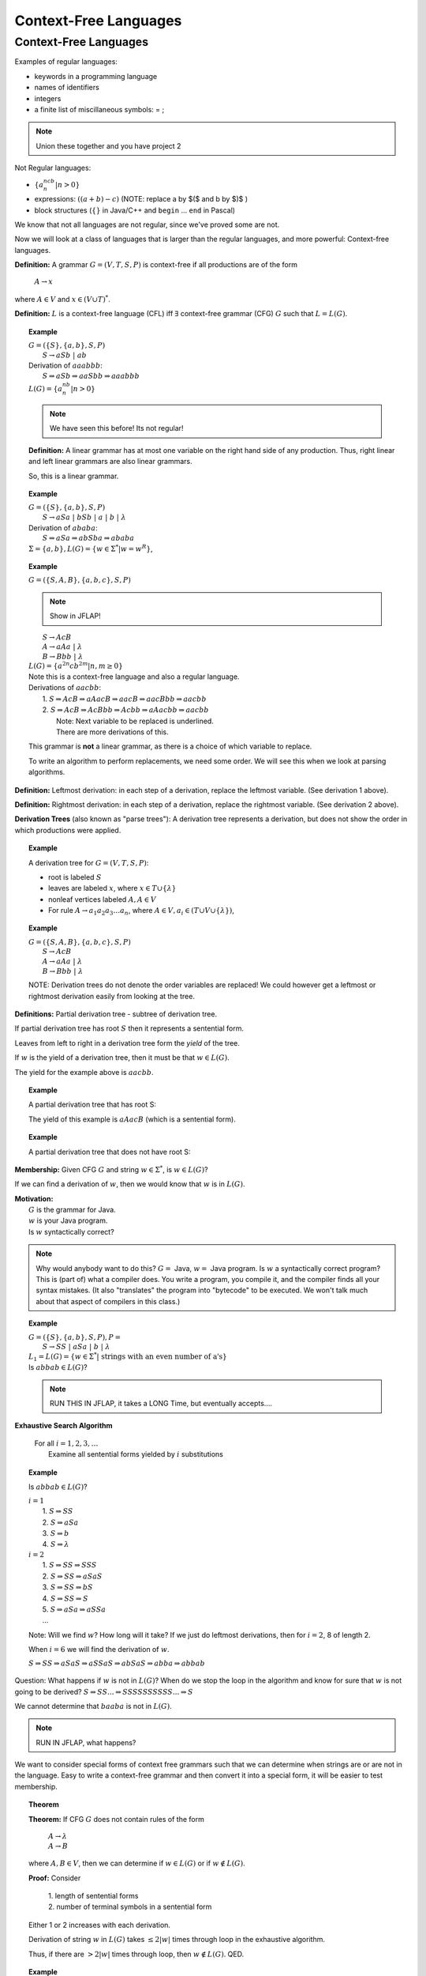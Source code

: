 .. This file is part of the OpenDSA eTextbook project. See
.. http://algoviz.org/OpenDSA for more details.
.. Copyright (c) 2012-2016 by the OpenDSA Project Contributors, and
.. distributed under an MIT open source license.

.. avmetadata::
   :author: Susan Rodger and Cliff Shaffer
   :requires: Deterministic Finite Automata
   :satisfies: Context-Free Languages
   :topic: Finite Automata

Context-Free Languages
======================

Context-Free Languages
----------------------
Examples of regular languages:

* keywords in a programming language
* names of identifiers
* integers
* a finite list of miscillaneous symbols: = \  ;

.. note::

   Union these together and you have project 2 

Not Regular languages:

* :math:`\{a^ncb^n | n > 0\}`
* expressions: :math:`((a + b) - c)`
  (NOTE: replace a by $($ and b by $)$ ) 
* block structures (:math:`\{\}` in Java/C++ and ``begin`` ... ``end`` in Pascal)

We know that not all languages are not regular, since we've proved
some are not. 

Now we will look at a class of languages that is larger than the
regular languages, and more powerful: Context-free languages. 

**Definition:** A grammar :math:`G = (V, T, S, P)` is 
context-free if all productions are of the form

   | :math:`A \rightarrow x`

where :math:`A \in V` and :math:`x \in (V \cup T)^*`.

**Definition:** :math:`L` is a context-free language (CFL) iff
:math:`\exists` context-free grammar (CFG) :math:`G` such that
:math:`L = L(G)`.

.. topic:: Example

   | :math:`G =(\{S\}, \{a, b\}, S, P)`
   |   :math:`S \rightarrow aSb\ |\ ab`
   | Derivation of :math:`aaabbb`:
   |   :math:`S \Rightarrow aSb \Rightarrow aaSbb \Rightarrow aaabbb`
   | :math:`L(G) = \{a^nb^n | n > 0\}`

   .. note::

      We have seen this before! Its not regular!
      
   **Definition:** A linear grammar has at most one variable on the
   right hand side of any production.
   Thus, right linear and left linear grammars are also linear grammars. 

   So, this is a linear grammar. 

.. topic:: Example
           
   | :math:`G = (\{S\}, \{a, b\}, S, P)`
   |   :math:`S \rightarrow aSa\ |\ bSb\ |\ a\ |\ b\ |\ \lambda`

   | Derivation of :math:`ababa`:
   |   :math:`S \Rightarrow aSa \Rightarrow abSba \Rightarrow ababa`

   | :math:`\Sigma = \{a, b\}, L(G) = \{w \in {\Sigma}^{*} | w=w^R\}`,


.. topic:: Example

   | :math:`G = (\{S, A, B\}, \{a, b, c\}, S, P)`

   .. note::

      Show in JFLAP! 

   |   :math:`S \rightarrow AcB`
   |   :math:`A \rightarrow aAa\ |\ \lambda`
   |   :math:`B \rightarrow Bbb\ |\ \lambda`
   | :math:`L(G) = \{a^{2n}cb^{2m} | n, m \ge 0\}`

   | Note this is a context-free language and also a regular language. 

   | Derivations of :math:`aacbb`:
   |    1. :math:`S \Rightarrow \underline{A}cB \Rightarrow a\underline{A}acB
                  \Rightarrow aac\underline{B} \Rightarrow aac\underline{B}bb \Rightarrow aacbb`
   |    2. :math:`S \Rightarrow Ac\underline{B} \Rightarrow Ac\underline{B}bb
                 \Rightarrow \underline{A}cbb \Rightarrow a\underline{A}acbb \Rightarrow aacbb`
   |        Note: Next variable to be replaced is underlined.
   |        There are more derivations of this.

   This grammar is **not** a linear grammar, as there is a choice of 
   which variable to replace. 

   To write an algorithm to perform replacements, we need some order. 
   We will see this when we look at parsing algorithms. 

**Definition:** Leftmost derivation: in each step of a derivation,
replace the leftmost variable. (See derivation 1 above).

**Definition:** Rightmost derivation: in each step of a derivation,
replace the rightmost variable. (See derivation 2 above).

**Derivation Trees** (also known as "parse trees"): A derivation tree
represents a derivation, but does not show the order in which
productions were applied.

.. topic:: Example
           
   A derivation tree for :math:`G = (V, T, S, P)`:

   * root is labeled :math:`S`
   * leaves are labeled :math:`x`, where :math:`x \in T \cup \{\lambda\}`
   * nonleaf vertices labeled :math:`A, A \in V`
   * For rule :math:`A \rightarrow a_1a_2a_3\ldots a_n`, where
     :math:`A \in V, a_i \in (T \cup V \cup \{\lambda\})`,

   .. odsafig:: Images/lt3ptree1.png
      :width: 300
      :align: center
      :capalign: justify
      :figwidth: 90%
      :alt: lt3ptree1

.. topic:: Example

   | :math:`G = (\{S, A, B\}, \{a, b, c\}, S, P)`
   |    :math:`S \rightarrow AcB`
   |    :math:`A \rightarrow aAa\ |\ \lambda`
   |    :math:`B \rightarrow Bbb\ |\ \lambda`

   .. odsafig:: Images/lt3ptree2.png
      :width: 250
      :align: center
      :capalign: justify
      :figwidth: 90%
      :alt: lt3ptree2

   NOTE: Derivation trees do not denote the order variables are 
   replaced! We could however get a leftmost or rightmost derivation 
   easily from looking at the tree. 


**Definitions:** Partial derivation tree - subtree of derivation tree.

If partial derivation tree has root :math:`S` then it represents a
sentential form.

Leaves from left to right in a derivation tree form the *yield* of
the tree.

If :math:`w` is the yield of a derivation tree, then it must be that
:math:`w \in L(G)`.

The yield for the example above is :math:`aacbb`.

.. topic:: Example
   
   A partial derivation tree that has root S:

   .. odsafig:: Images/lt3ptree3.png
      :width: 200
      :align: center
      :capalign: justify
      :figwidth: 90%
      :alt: lt3ptree3

   The yield of this example is :math:`aAacB` (which is a sentential form).

.. topic:: Example
   
   A partial derivation tree that does not have root S:

   .. odsafig:: Images/lt3ptree4.png
      :width: 130
      :align: center
      :capalign: justify
      :figwidth: 90%
      :alt: lt3ptree4

**Membership:** Given CFG :math:`G` and string :math:`w \in \Sigma^*`, 
is :math:`w \in L(G)`?

If we can find a derivation of :math:`w`, then we would know that
:math:`w` is in :math:`L(G)`.

| **Motivation:**
|    :math:`G` is the grammar for Java.
|    :math:`w` is your Java program.
|    Is :math:`w` syntactically correct?

.. note::

   Why would anybody want to do this? :math:`G =` Java,
   :math:`w =` Java program.
   Is :math:`w` a syntactically correct program?
   This is (part of) what a compiler does.
   You write a program, you compile it, and the compiler finds all your 
   syntax mistakes.
   (It also "translates" the program into "bytecode" to be
   executed.
   We won't talk much about that aspect of compilers in this class.)

.. topic:: Example

   | :math:`G = (\{S\}, \{a, b\}, S, P), P =`
   |    :math:`S \rightarrow SS\ |\ aSa\ |\ b\ |\ \lambda`

   | :math:`L_1 = L(G) = \{w \in \Sigma^* |\ \mbox{strings with an even number of a's}\}`

   | Is :math:`abbab \in L(G)`?

   .. note::

      RUN THIS IN JFLAP, it takes a LONG Time, but eventually accepts.... 

**Exhaustive Search Algorithm**

   | For all :math:`i = 1, 2, 3, \ldots`
   |    Examine all sentential forms yielded by :math:`i` substitutions

.. topic:: Example

   Is :math:`abbab \in L(G)`?

   | :math:`i = 1`
   |   1. :math:`S \Rightarrow SS`
   |   2. :math:`S \Rightarrow aSa`
   |   3. :math:`S \Rightarrow b`
   |   4. :math:`S \Rightarrow \lambda`
   | :math:`i=2`
   |   1. :math:`S \Rightarrow SS \Rightarrow SSS`
   |   2. :math:`S \Rightarrow SS \Rightarrow aSaS`
   |   3. :math:`S \Rightarrow SS \Rightarrow bS`
   |   4. :math:`S \Rightarrow SS \Rightarrow S`
   |   5. :math:`S \Rightarrow aSa \Rightarrow aSSa`
   |   ...

   Note: Will we find :math:`w`? How long will it take? If we just do leftmost 
   derivations, then for :math:`i = 2`, 8 of length 2. 

   When :math:`i = 6` we will find the derivation of :math:`w`.

   :math:`S \Rightarrow SS \Rightarrow aSaS \Rightarrow aSSaS \Rightarrow abSaS \Rightarrow abba \Rightarrow abbab`

Question: What happens if :math:`w` is not in :math:`L(G)`?
When do we stop the loop in the algorithm and know for sure that
:math:`w` is not going to be derived?
:math:`S \Rightarrow SS ... \Rightarrow SSSSSSSSSS ... \Rightarrow S` 

We cannot determine that :math:`baaba` is not in :math:`L(G)`. 

.. note::

   RUN IN JFLAP, what happens? 

We want to consider special forms of context free grammars such that 
we can determine when strings are or are not in the language. 
Easy to write a context-free grammar and then convert it into 
a special form, it will be easier to test membership. 

.. topic:: Theorem
           
   **Theorem:** If CFG :math:`G` does not contain rules of the form 

      | :math:`A \rightarrow \lambda`
      | :math:`A \rightarrow B`

   where :math:`A, B \in V`, then we can determine if
   :math:`w \in L(G)` or if :math:`w \not\in L(G)`.


   **Proof:** Consider

      | 1. length of sentential forms
      | 2. number of terminal symbols in a sentential form

   Either 1 or 2 increases with each derivation. 

   Derivation of string :math:`w` in :math:`L(G)` takes :math:`\le 2|w|` times through loop in 
   the exhaustive algorithm. 

   Thus, if there are :math:`> 2|w|` times through loop, then
   :math:`w \not\in L(G)`. QED. 


.. topic:: Example

   Let :math:`L_2 = L_1 - \{\lambda\}`. :math:`L_2 = L(G)` where :math:`G` is:

      :math:`S \rightarrow SS\ |\ aa\ |\ aSa\ |\ b`

   NOTE that this grammar is in the correct form for the theorem. 

   Show :math:`baaba \not\in  L(G)`.

   | :math:`i = 1`
   |   1. :math:`S \Rightarrow SS`
   |   2. :math:`S \Rightarrow aSa`
   |   3. :math:`S \Rightarrow aa`
   |   4. :math:`S \Rightarrow b`
   |
   | :math:`i = 2`
   |   1. :math:`S \Rightarrow SS \Rightarrow SSS`
   |   2. :math:`S \Rightarrow SS \Rightarrow aSaS`
   |   3. :math:`S \Rightarrow SS \Rightarrow aaS`
   |   4. :math:`S \Rightarrow SS \Rightarrow bS`
   |   5. :math:`S \Rightarrow aSa \Rightarrow aSSa`
   |   6. :math:`S \Rightarrow aSa \Rightarrow aaSaa`
   |   7. :math:`S \Rightarrow aSa \Rightarrow aaaa`
   |   8. :math:`S \Rightarrow aSa \Rightarrow aba`

   With each substitution, either there is at least one more 
   terminal or the length of the sentential form has increased. 

   So after we process the loop for :math:`i = 10`, we can conclude
   that :math:`baaba` is not in :math:`L(G)`.

Next chapter, we will learn methods for taking a grammar and
transforming it into an equivalent (or almost) equivalent grammar. 


For now, here is another form that will make membership testing easier. 

**Definition:** Simple grammar (or s-grammar) has all productions
of the form:

   | :math:`A \rightarrow ax`

where :math:`A \in V`, :math:`a \in T`, and :math:`x \in V^*` AND any
pair :math:`(A, a)` can occur in at most one rule.

If you use the exhaustive search method to ask if :math:`w \in L(G)`,
where :math:`G` is an s-grammar, the number of terminals increases with
each step.

Ambiguity
~~~~~~~~~

**Definition:** A CFG :math:`G` is ambiguous if :math:`\exists` some
:math:`w \in L(G)` which has two distinct derivation trees.


.. topic:: Example

   Expression grammar

   :math:`G = (\{E, I\}, \{a, b, +, *, (, )\}, E, P), P =`

      | :math:`E \rightarrow E+E\ |\ E*E\ |\ (E)\ |\ I`
      | :math:`I \rightarrow a\ |\ b`

   Derivation of :math:`a+b*a` is:

      | :math:`E \Rightarrow \underline{E}+E \Rightarrow \underline{I}+E 
               \Rightarrow a+\underline{E} \Rightarrow a+\underline{E}*E
               \Rightarrow a+\underline{I}*E \Rightarrow a+b*\underline{E}
               \Rightarrow a+b*\underline{I} \Rightarrow a+b*a`

   Corresponding derivation tree is:

   .. odsafig:: Images/lt4ptree1.png
      :width: 200
      :align: center
      :capalign: justify
      :figwidth: 90%
      :alt: lt4ptree1

   Derivation trees of expressions are evaluated bottom up. So if
   :math:`a = 2` and :math:`b = 4`, then the "result" of this
   expression is :math:`2+(4*2) = 10`.  


   Another derivation of :math:`a+b*a` is:

      | :math:`E \Rightarrow \underline{E}*E \Rightarrow \underline{E}+E*E
               \Rightarrow \underline{I}+E*E \Rightarrow a+\underline{E}*E
               \Rightarrow a+\underline{I}*E \Rightarrow a+b*\underline{E}
               \Rightarrow a+b*\underline{I} \Rightarrow a+b*a`

   Corresponding derivation tree is:

   .. odsafig:: Images/lt4ptree2.png
      :width: 200
      :align: center
      :capalign: justify
      :figwidth: 90%
      :alt: lt4ptree2

   If :math:`a = 2` and :math:`b = 4`, then the "result" of this
   expression is :math:`(2+4)*2 = 12`. 

   There are two distinct derivation trees for the same string. Thus the 
   grammar is ambiguous. The string can have different meanings depending 
   on which way it is interpreted. 

   If :math:`G` is a grammar for Java programs and :math:`w` is Bob's
   Java program, he doesn't want one compiler to give one meaning to
   his program and another compiler to interpret his program
   differently. Disaster!

.. topic:: Example

   Rewrite the grammar as an unambiguous grammar. (Specifically, with the
   meaning that multiplication has higher precedence than addition.)


      | :math:`E \rightarrow E+T\ |\ T`
      | :math:`T \rightarrow T*F\ |\ F`
      | :math:`F \rightarrow I\ |\ (E)`
      | :math:`I \rightarrow a\ |\ b`

   There is only one derivation tree for :math:`a+b*a`:

   .. odsafig:: Images/lt4ptree3.png
      :width: 200
      :align: center
      :capalign: justify
      :figwidth: 90%
      :alt: lt4ptree3

   Try to get a derivation tree with the other meaning of :math:`a+b*c`, when 
   :math:`*` is closer to the root of the tree. 

   :math:`E \Rightarrow T \Rightarrow T*F ...`
   Then the only way to include a ":math:`+`"
   before the multiplication is if the addition is enclosed in 
   parenthesis. Thus, there is only one meaning that is accepted. 

**Definition:** If :math:`L` is CFL and :math:`G` is an unambiguous
CFG such that :math:`L = L(G)`, then :math:`L` is unambiguous.

.. note::

   Why are we studying CFL? Because we want to be able to represent
   syntactically correct programs.

**Backus-Naur Form** of a grammar:

   | Nonterminals are enclosed in brackets :math:`<>`
   | For ":math:`\rightarrow`" use instead ":math:`::=`"

**Sample C++ Program:**::

   main () {
     int a;     int b;   int sum;
     a = 40;    b = 6;   sum = a + b;
     cout << "sum is "<< sum << endl; 
   }


**"Attempt" to write a CFG for C++ in BNF**
(Note: :math:`<\mbox{program}>` is start symbol of grammar.)

.. math::

   \begin{eqnarray*}
   <\mbox{program}> &::=& \mbox{main} ()\ <\mbox{block}>\\
   <\mbox{block}>   &::=& \{\ <\mbox{stmt-list}>\ \}\\
   <\mbox{stmt-list}> &::=& <\mbox{stmt}>\ |\ <\mbox{stmt}>\ <\mbox{stmt-list}>\ |\ <\mbox{decl}>\ |\ <\mbox{decl}> <\mbox{stmt-list}> \\
   <\mbox{decl}>  &::=& \mbox{int}\ <\mbox{id}>\ ;\ |\ \mbox{double}\ <\mbox{id}>\ ; \\
   <\mbox{stmt}>  &::=& <\mbox{asgn-stmt}>\ |\ <\mbox{cout-stmt}>\\
   <\mbox{asgn-stmt}>  &::=& <\mbox{id}>\ =\ <\mbox{expr}>\ ;\\
   <\mbox{expr}>  &::=& <\mbox{expr}>\ +\ <\mbox{expr}>\ |\ <\mbox{expr}>\ *\ <\mbox{expr}>\ |\ (\ <\mbox{expr}>\ )\ |\ <\mbox{id}>\\
   <\mbox{cout-stmt}>  &::=& \mbox{cout}\ <\mbox{out-list}>\\
   \end{eqnarray*}

etc., Must expand all nonterminals!

So a derivation of the program test would look like:

.. math::
   
   <\mbox{program}> &\Rightarrow&\ \mbox{main} ()\ <\mbox{block}> \\
                    &\Rightarrow&\ \mbox{main} ()\ \{\ <\mbox{stmt-list}>\ \} \\
                    &\Rightarrow&\ \mbox{main} ()\ \{\ <\mbox{decl}>\ <\mbox{stmt-list}>\ \} \\
                    &\Rightarrow&\ \mbox{main} ()\ \{\ \mbox{int}\ <\mbox{id}>\ <\mbox{stmt-list}>\ \} \\
                    &\Rightarrow&\ \mbox{main} ()\ \{\ \mbox{int}\ \mbox{a}\ <\mbox{stmt-list}>\ \} \\
                    &\stackrel{*}{\Rightarrow}&\ \mbox{complete C++ program}

**More on CFG for C++**

Last time we "attempted" to write a CFG for C++, 
it is possible to write a CFG that recognizes all syntactically 
correct C++ programs, but there is a problem that the CFG 
also accepts incorrect programs.
For example, it can't recognize that it is an error to declare the
same variable twice, once as an integer and once as a char.

We can write a CFG :math:`G` such that :math:`L(G) = \{ \mbox{syntactically correct C++ programs} \}`.

But note that :math:`\{ \mbox{semantically correct C++ programs} \} \subset L(G)`.

Another example: Can't recognize if formal parameters match actual parameters in number
and type:

   | declare: int Sum(int a, int b, int c) ...
   | call: newsum = Sum(x,y);

